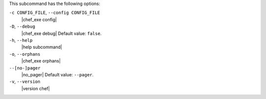 .. The contents of this file may be included in multiple topics (using the includes directive).
.. The contents of this file should be modified in a way that preserves its ability to appear in multiple topics.


This subcommand has the following options:

``-c CONFIG_FILE``, ``--config CONFIG_FILE``
   |chef_exe config|

``-D``, ``--debug``
   |chef_exe debug| Default value: ``false``.

``-h``, ``--help``
   |help subcommand|

``-o``, ``--orphans``
   |chef_exe orphans|

``--[no-]pager``
   |no_pager| Default value: ``--pager``.

``-v``, ``--version``
   |version chef|
